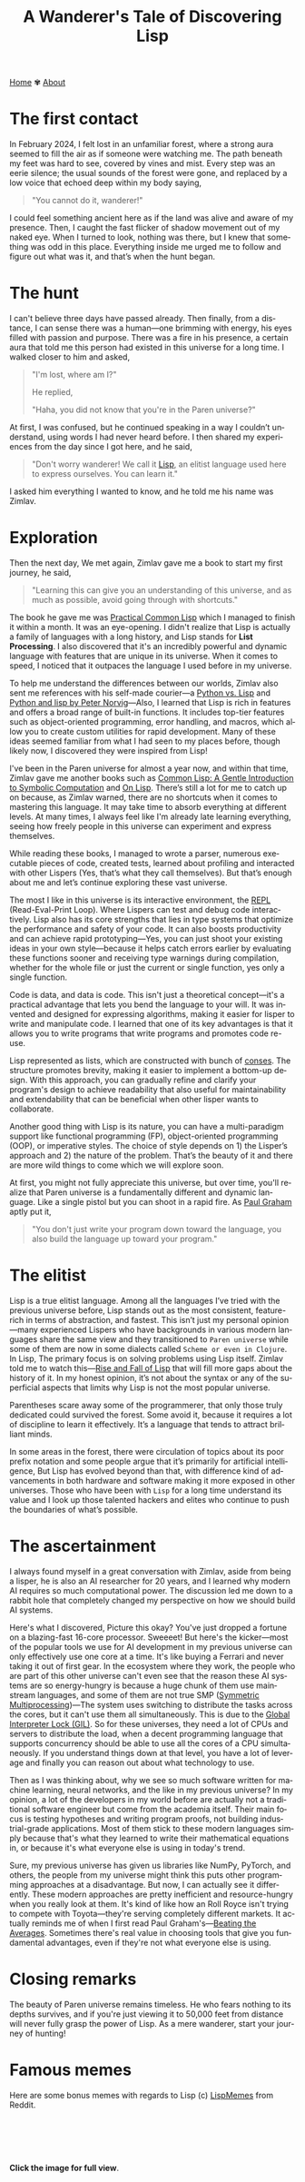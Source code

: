 #+title: A Wanderer's Tale of Discovering Lisp
#+language: en
#+startup: overview
#+options: toc:nil html-postamble:nil
#+HTML_HEAD: <link rel="stylesheet" type="text/css" href="../css/nix.css">

[[file:../index.html][Home]]   ✾   [[file:../about.html][About]]

* The first contact

In February 2024, I felt lost in an unfamiliar forest, where a strong aura seemed to fill the air as if someone were watching me. The path beneath my feet was hard to see, covered by vines and mist. Every step was an eerie silence; the usual sounds of the forest were gone, and replaced by a low voice that echoed deep within my body saying,

#+begin_quote
"You cannot do it, wanderer!"
#+end_quote

I could feel something ancient here as if the land was alive and aware of my presence. Then, I caught the fast flicker of shadow movement out of my naked eye. When I turned to look, nothing was there, but I knew that something was odd in this place. Everything inside me urged me to follow and figure out what was it, and that’s when the hunt began.

* The hunt

 I can't believe three days have passed already. Then finally, from a distance, I can sense there was a human—one brimming with energy, his eyes filled with passion and purpose. There was a fire in his presence, a certain aura that told me this person had existed in this universe for a long time. I walked closer to him and asked,

#+begin_quote
"I'm lost, where am I?"

He replied,

"Haha, you did not know that you're in the Paren universe?"
#+end_quote

At first, I was confused, but he continued speaking in a way I couldn’t understand, using words I had never heard before. I then shared my experiences from the day since I got here, and he said,

#+begin_quote
"Don't worry wanderer! We call it [[https://en.wikipedia.org/wiki/Lisp_(programming_language)][Lisp]], an elitist language used here to express ourselves. You can learn it."
#+end_quote

I asked him everything I wanted to know, and he told me his name was Zimlav.

* Exploration

Then the next day, We met again, Zimlav gave me a book to start my first journey, he said,
#+begin_quote
"Learning this can give you an understanding of this universe, and as much as possible, avoid going through with shortcuts."
#+end_quote

The book he gave me was [[https://en.wikipedia.org/wiki/Practical_Common_Lisp][Practical Common Lisp]] which I managed to finish it within a month. It was an eye-opening. I didn't realize that Lisp is actually a family of languages with a long history, and Lisp stands for **List Processing**. I also discovered that it's an incredibly powerful and dynamic language with features that are unique in its universe. When it comes to speed, I noticed that it outpaces the language I used before in my universe.

To help me understand the differences between our worlds, Zimlav also sent me references with his self-made courier—a [[https://lisp-journey.gitlab.io/pythonvslisp/][Python vs. Lisp]] and [[https://norvig.com/python-lisp.html][Python and lisp by Peter Norvig]]—Also, I learned that Lisp is rich in features and offers a broad range of built-in functions. It includes top-tier features such as object-oriented programming, error handling, and macros, which allow you to create custom utilities for rapid development. Many of these ideas seemed familiar from what I had seen to my places before, though likely now, I discovered they were inspired from Lisp!

I've been in the Paren universe for almost a year now, and within that time, Zimlav gave me another books such as [[https://www.cs.cmu.edu/~dst/LispBook/][Common Lisp: A Gentle Introduction to Symbolic Computation]] and [[https://www.paulgraham.com/onlisp.html][On Lisp]]. There’s still a lot for me to catch up on because, as Zimlav warned, there are no shortcuts when it comes to mastering this language. It may take time to absorb everything at different levels. At many times, I always feel like I'm already late learning everything, seeing how freely people in this universe can experiment and express themselves.

While reading these books, I managed to wrote a parser, numerous executable pieces of code, created tests, learned about profiling and interacted with other Lispers (Yes, that’s what they call themselves). But that’s enough about me and let’s continue exploring these vast universe.

The most I like in this universe is its interactive environment, the [[https://en.wikipedia.org/wiki/Read–eval–print_loop][REPL]] (Read-Eval-Print Loop). Where Lispers can test and debug code interactively. Lisp also has its core strengths that lies in type systems that optimize the performance and safety of your code. It can also boosts productivity and can achieve rapid prototyping—Yes, you can just shoot your existing ideas in your own style—because it helps catch errors earlier by evaluating these functions sooner and receiving type warnings during compilation, whether for the whole file or just the current or single function, yes only a single function.

Code is data, and data is code. This isn't just a theoretical concept—it's a practical advantage that lets you bend the language to your will. It was invented and designed for expressing algorithms, making it easier for lisper to write and manipulate code. I learned that one of its key advantages is that it allows you to write programs that write programs and promotes code re-use.

Lisp represented as lists, which are constructed with bunch of [[https://www.lispworks.com/documentation/HyperSpec/Body/26_glo_c.htm#cons][conses]]. The structure promotes brevity, making it easier to implement a bottom-up design. With this approach, you can gradually refine and clarify your program's design to achieve readability that also useful for maintainability and extendability that can be beneficial when other lisper wants to collaborate.

Another good thing with Lisp is its nature, you can have a multi-paradigm support like functional programming (FP), object-oriented programming (OOP), or imperative styles. The choice of style depends on 1) the Lisper’s approach and 2) the nature of the problem. That’s the beauty of it and there are more wild things to come which we will explore soon.

At first, you might not fully appreciate this universe, but over time, you'll realize that Paren universe is a fundamentally different and dynamic language. Like a single pistol but you can shoot in a rapid fire. As [[https://en.wikipedia.org/wiki/Paul_Graham_(programmer)][Paul Graham]] aptly put it,
#+begin_quote
"You don't just write your program down toward the language, you also build the language up toward your program."
#+end_quote

* The elitist

Lisp is a true elitist language. Among all the languages I’ve tried with the previous universe before, Lisp stands out as the most consistent, feature-rich in terms of abstraction, and fastest. This isn’t just my personal opinion—many experienced Lispers who have backgrounds in various modern languages share the same view and they transitioned to =Paren universe= while some of them are now in some dialects called =Scheme or even in Clojure=. In Lisp, The primary focus is on solving problems using Lisp itself. Zimlav told me to watch this—[[https://www.youtube.com/watch?v=GVyoCh2chEs][Rise and Fall of Lisp]] that will fill more gaps about the history of it. In my honest opinion, it’s not about the syntax or any of the superficial aspects that limits why Lisp is not the most popular universe.

Parentheses scare away some of the programmerer, that only those truly dedicated could survived the forest. Some avoid it, because it requires a lot of discipline to learn it effectively. It’s a language that tends to attract brilliant minds.

In some areas in the forest, there were circulation of topics about its poor prefix notation and some people argue that it’s primarily for artificial intelligence, But Lisp has evolved beyond than that, with difference kind of advancements in both hardware and software making it more exposed in other universes. Those who have been with =Lisp= for a long time understand its value and I look up those talented hackers and elites who continue to push the boundaries of what’s possible.

* The ascertainment

I always found myself in a great conversation with Zimlav, aside from being a lisper, he is also an AI researcher for 20 years, and I learned why modern AI requires so much computational power. The discussion led me down to a rabbit hole that completely changed my perspective on how we should build AI systems.

Here's what I discovered, Picture this okay? You've just dropped a fortune on a blazing-fast 16-core processor. Sweeeet! But here's the kicker—most of the popular tools we use for AI development in my previous universe can only effectively use one core at a time. It's like buying a Ferrari and never taking it out of first gear. In the ecosystem where they work, the people who are part of this other universe can't even see that the reason these AI systems are so energy-hungry is because a huge chunk of them use mainstream languages, and some of them are not true SMP ([[https://en.wikipedia.org/wiki/Symmetric_multiprocessing][Symmetric Multiprocessing]])—The system uses switching to distribute the tasks across the cores, but it can't use them all simultaneously. This is due to the [[https://en.wikipedia.org/wiki/Global_interpreter_lock][Global Interpreter Lock (GIL)]]. So for these universes, they need a lot of CPUs and servers to distribute the load, when a decent programming language that supports concurrency should be able to use all the cores of a CPU simultaneously. If you understand things down at that level, you have a lot of leverage and finally you can reason out about what technology to use.

Then as I was thinking about, why we see so much software written for machine learning, neural networks, and the like in my previous universe? In my opinion, a lot of the developers in my world before are actually not a traditional software engineer but come from the academia itself. Their main focus is testing hypotheses and writing program proofs, not building industrial-grade applications. Most of them stick to these modern languages simply because that's what they learned to write their mathematical equations in, or because it's what everyone else is using in today's trend.

Sure, my previous universe has given us libraries like NumPy, PyTorch, and others, the people from my universe might think this puts other programming approaches at a disadvantage. But now, I can actually see it differently. These modern approaches are pretty inefficient and resource-hungry when you really look at them. It's kind of like how an Roll Royce isn't trying to compete with Toyota—they're serving completely different markets. It actually reminds me of when I first read Paul Graham's—[[https://paulgraham.com/avg.html][Beating the Averages]]. Sometimes there's real value in choosing tools that give you fundamental advantages, even if they're not what everyone else is using.

* Closing remarks

The beauty of Paren universe remains timeless. He who fears nothing to its depths survives, and if you're just viewing it to 50,000 feet from distance will never fully grasp the power of Lisp. As a mere wanderer, start your journey of hunting!

* Famous memes
Here are some bonus memes with regards to Lisp
(c) [[https://www.reddit.com/r/LispMemes/][LispMemes]] from Reddit.

#+BEGIN_EXPORT html
<div style="display: flex; flex-wrap: wrap; justify-content: center; gap: 10px;">
<div style="flex: 1 1 30%; max-width: 30%; display: flex; justify-content: center;">
<a href="/img/m.png">
#+END_EXPORT
[[../img/m.png]]
#+BEGIN_EXPORT html
</div>
<div style="flex: 1 1 30%; max-width: 30%; display: flex; justify-content: center;">
<a href="/img/m3.png">
#+END_EXPORT
[[../img/m3.png][../img/m3.png]]
#+BEGIN_EXPORT html
</div>
<div style="flex: 1 1 30%; max-width: 30%; display: flex; justify-content: center;">
<a href="/img/m4.png">
#+END_EXPORT
[[../img/m4.png][../img/m4.png]]
#+BEGIN_EXPORT html
</div>
<div style="flex: 1 1 30%; max-width: 30%; display: flex; justify-content: center;">
<a href="/img/m5.png">
#+END_EXPORT
[[../img/m5.png][../img/m5.png]]
#+BEGIN_EXPORT html
</div>
<div style="flex: 1 1 30%; max-width: 30%; display: flex; justify-content: center;">
<a href="/img/m6.png">
#+END_EXPORT
[[../img/m6.png][../img/m6.png]]
#+BEGIN_EXPORT html
</div>
</div>
#+END_EXPORT
**Click the image for full view**.
